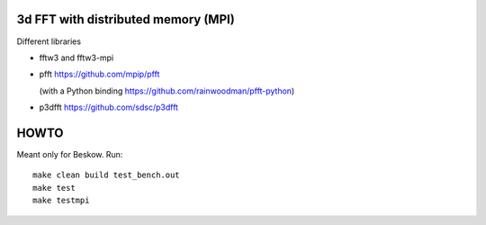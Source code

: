 3d FFT with distributed memory (MPI)
====================================

Different libraries

- fftw3 and fftw3-mpi
  
- pfft https://github.com/mpip/pfft

  (with a Python binding https://github.com/rainwoodman/pfft-python)

- p3dfft https://github.com/sdsc/p3dfft


HOWTO
=====
Meant only for Beskow. Run::

        make clean build test_bench.out
        make test
        make testmpi
